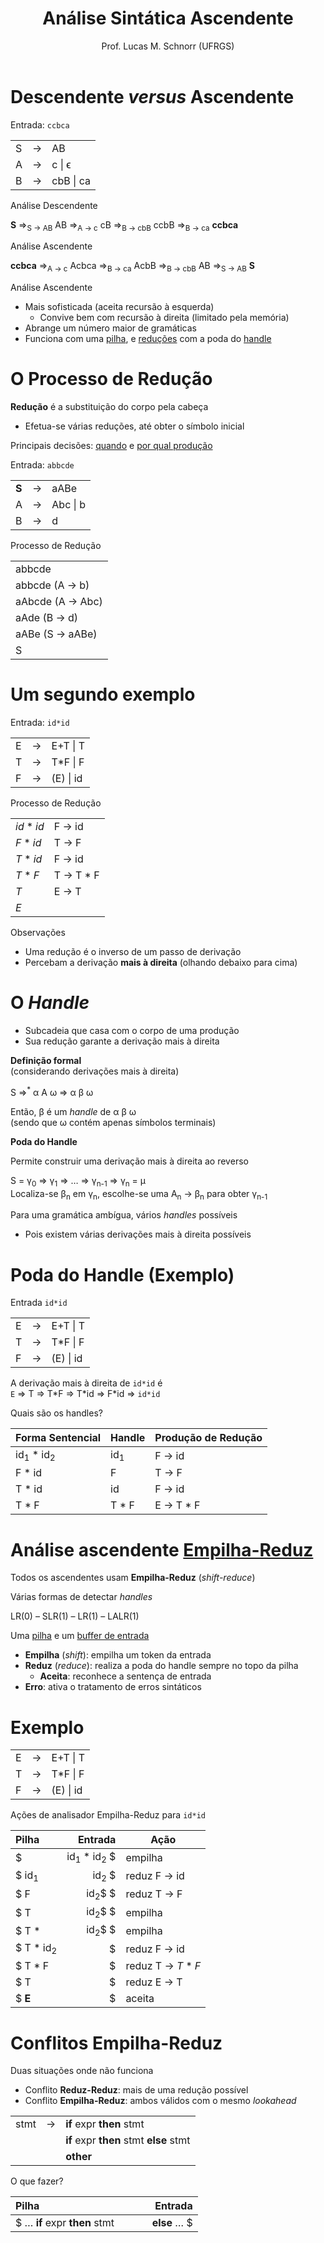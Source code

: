 # -*- coding: utf-8 -*-
# -*- mode: org -*-
#+startup: beamer overview indent
#+LANGUAGE: pt-br
#+TAGS: noexport(n)
#+EXPORT_EXCLUDE_TAGS: noexport
#+EXPORT_SELECT_TAGS: export

#+Title: Análise Sintática Ascendente
#+Author: Prof. Lucas M. Schnorr (UFRGS)
#+Date: \copyleft

#+LaTeX_CLASS: beamer
#+LaTeX_CLASS_OPTIONS: [xcolor=dvipsnames]
#+OPTIONS:   H:1 num:t toc:nil \n:nil @:t ::t |:t ^:t -:t f:t *:t <:t
#+LATEX_HEADER: \input{../org-babel.tex}

* Descendente /versus/ Ascendente
Entrada: =ccbca=

| S | \rightarrow | AB       |
| A | \rightarrow | c \vert \epsilon    |
| B | \rightarrow | cbB \vert ca |

#+BEGIN_CENTER
Análise Descendente

*S* \Rightarrow_{S \rightarrow AB} AB \Rightarrow_{A \rightarrow c} cB \Rightarrow_{B \rightarrow cbB} ccbB \Rightarrow_{B \rightarrow ca} *ccbca*
#+END_CENTER

#+latex: \pause

#+BEGIN_CENTER
Análise Ascendente

*ccbca* \Rightarrow_{A \rightarrow c} Acbca \Rightarrow_{B \rightarrow ca} AcbB \Rightarrow_{B \rightarrow cbB} AB \Rightarrow_{S \rightarrow AB} *S*
#+END_CENTER

#+latex: \vfill

Análise Ascendente
- Mais sofisticada (aceita recursão à esquerda)
  - Convive bem com recursão à direita (limitado pela memória)
- Abrange um número maior de gramáticas
- Funciona com uma _pilha_, e _reduções_ com a poda do _handle_
* O Processo de Redução

*Redução* é a substituição do corpo pela cabeça
- Efetua-se várias reduções, até obter o símbolo inicial

#+BEGIN_CENTER
Principais decisões: _quando_ e _por qual produção_
#+END_CENTER

#+Latex: \vfill\pause

Entrada: =abbcde=
| *S* | \rightarrow | aABe    |
| A | \rightarrow | Abc \vert b |
| B | \rightarrow | d       | 

Processo de Redução

| abbcde                    |
| a\alert{b}bcde (A \rightarrow b)    |
| a\alert{Abc}de (A \rightarrow Abc)  |
| aA\alert{d}e   (B \rightarrow d)    |
| \alert{aABe}   (S \rightarrow aABe) |
| S                         |
* Um segundo exemplo
Entrada: =id*id=

| E | \rightarrow | E+T \vert T  |
| T | \rightarrow | T*F \vert F  |
| F | \rightarrow | (E) \vert id |

Processo de Redução
| $id * id$ | F \rightarrow id    |
| $F * id$  | T \rightarrow F     |
| $T * id$  | F \rightarrow id    |
| $T * F$   | T \rightarrow T * F |
| $T$       | E \rightarrow T     |
| $E$       |                     |

#+latex: \pause

Observações
- Uma redução é o inverso de um passo de derivação
- Percebam a derivação *mais à direita* (olhando debaixo para cima)
* O /Handle/
- Subcadeia que casa com o corpo de uma produção
- Sua redução garante a derivação mais à direita

#+BEGIN_CENTER
*Definição formal* \\
\scriptsize (considerando derivações mais à direita) \normalsize

S \Rightarrow^{*} \alpha A \omega \Rightarrow \alpha \beta \omega

Então, \beta é um /handle/ de \alpha \beta \omega \\
(sendo que \omega contém apenas símbolos terminais)
#+END_CENTER

#+Latex: \pause

#+BEGIN_CENTER
*Poda do Handle*

Permite construir uma derivação mais à direita ao reverso

S = \gamma_0 \Rightarrow \gamma_1 \Rightarrow ... \Rightarrow \gamma_{n-1} \Rightarrow \gamma_n = \mu \\
Localiza-se \beta_n em \gamma_n, escolhe-se uma A_n \rightarrow \beta_n para obter \gamma_{n-1}
#+END_CENTER

#+Latex: \vfill\pause

Para uma gramática ambígua, vários /handles/ possíveis
- Pois existem várias derivações mais à direita possíveis

* Poda do Handle \small (Exemplo)
Entrada =id*id=
| E | \rightarrow | E+T \vert T  |
| T | \rightarrow | T*F \vert F  |
| F | \rightarrow | (E) \vert id |

A derivação mais à direita de =id*id= é \\
=E= \Rightarrow T \Rightarrow T*F \Rightarrow T*id \Rightarrow F*id \Rightarrow =id*id=
#+Latex: \vfill

Quais são os handles?

#+latex: \pause

|------------------+--------+---------------------|
| Forma Sentencial | Handle | Produção de Redução |
|------------------+--------+---------------------|
| id_1 * id_2        | id_1    | F \rightarrow id              |
| F * id           | F      | T \rightarrow F               |
| T * id           | id     | F \rightarrow id              |
| T * F            | T * F  | E \rightarrow T * F           |
|------------------+--------+---------------------|

* Análise ascendente _Empilha-Reduz_
Todos os ascendentes usam *Empilha-Reduz* (/shift-reduce/)

#+BEGIN_CENTER
Várias formas de detectar /handles/

LR(0) -- SLR(1) -- LR(1) -- LALR(1)
#+END_CENTER

#+Latex: \pause\vfill

Uma _pilha_ e um _buffer de entrada_
- *Empilha* (/shift/): empilha um token da entrada
- *Reduz* (/reduce/): realiza a poda do handle sempre no topo da pilha
  - *Aceita*: reconhece a sentença de entrada
- *Erro*: ativa o tratamento de erros sintáticos

* Exemplo

| E | \rightarrow | E+T \vert T  |
| T | \rightarrow | T*F \vert F  |
| F | \rightarrow | (E) \vert id |

#+BEGIN_CENTER
Ações de analisador Empilha-Reduz para =id*id=
#+END_CENTER

|--------------+-----------------------+-----------------|
| Pilha        |               Entrada | Ação            |
|--------------+-----------------------+-----------------|
| <l>          |                   <r> |                 |
| $            |           id_1 * id_2 $ | empilha         |
| $ id_1        |    \hfill     * id_2 $ | reduz F \rightarrow id    |
| $ F          |   \hfill     * id_2$ $ | reduz T \rightarrow F     |
| $ T          |   \hfill     * id_2$ $ | empilha         |
| $ T *        |   \hfill       id_2$ $ | empilha         |
| $ T * id_2    |  \hfill             $ | reduz F \rightarrow id    |
| $ T * F      |              \hfill $ | reduz T \rightarrow $T*F$ |
| $ T          | \hfill              $ | reduz E \rightarrow T     |
| $ \textbf{E} | \hfill              $ | aceita          |
|--------------+-----------------------+-----------------|

* Conflitos Empilha-Reduz
Duas situações onde não funciona
+ Conflito *Reduz-Reduz*: mais de uma redução possível
+ Conflito *Empilha-Reduz*: ambos válidos com o mesmo /lookahead/

| stmt | \rightarrow | *if* expr *then* stmt           |
|      |   | *if* expr *then* stmt *else* stmt |
|      |   | *other*                       |

O que fazer?

| Pilha                   |          \hfill Entrada |
|-------------------------+-------------------------|
| <l>                     |                     <r> |
| $ ... *if* expr *then* stmt | \hspace{1cm} *else* ... $ |
